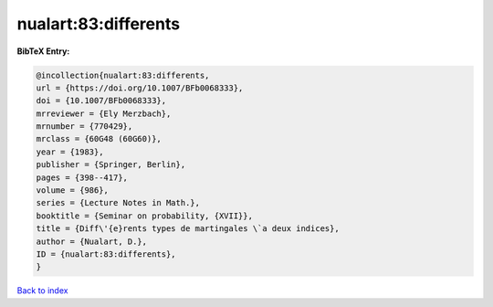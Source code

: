 nualart:83:differents
=====================

.. :cite:t:`nualart:83:differents`

.. bibliography:: ../../All.bib

**BibTeX Entry:**

.. code-block:: bibtex

   @incollection{nualart:83:differents,
   url = {https://doi.org/10.1007/BFb0068333},
   doi = {10.1007/BFb0068333},
   mrreviewer = {Ely Merzbach},
   mrnumber = {770429},
   mrclass = {60G48 (60G60)},
   year = {1983},
   publisher = {Springer, Berlin},
   pages = {398--417},
   volume = {986},
   series = {Lecture Notes in Math.},
   booktitle = {Seminar on probability, {XVII}},
   title = {Diff\'{e}rents types de martingales \`a deux indices},
   author = {Nualart, D.},
   ID = {nualart:83:differents},
   }

`Back to index <../index>`_
